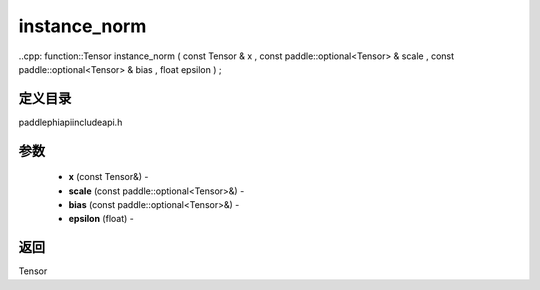 .. _cn_api_paddle_experimental_instance_norm:

instance_norm
-------------------------------

..cpp: function::Tensor instance_norm ( const Tensor & x , const paddle::optional<Tensor> & scale , const paddle::optional<Tensor> & bias , float epsilon ) ;

定义目录
:::::::::::::::::::::
paddle\phi\api\include\api.h

参数
:::::::::::::::::::::
	- **x** (const Tensor&) - 
	- **scale** (const paddle::optional<Tensor>&) - 
	- **bias** (const paddle::optional<Tensor>&) - 
	- **epsilon** (float) - 



返回
:::::::::::::::::::::
Tensor

